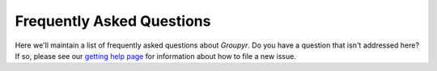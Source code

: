 .. _faq-label:

Frequently Asked Questions
==========================

Here we'll maintain a list of frequently asked questions about *Groupyr*. Do
you have a question that isn't addressed here? If so, please see our `getting
help page <getting_help.html>`_ for information about how to file a new
issue.

.. dropdown:: Why did we create *groupyr* and how does it compare to other similar packages?

    We created *groupyr* to be useful in our own research and we hope it is
    useful in yours. There are other packages for penalized regression in
    python. The `lightning <http://contrib.scikit-learn.org/lightning/>`_
    package has a lasso penalty but does not allow the user to specify
    groups. The `group_lasso
    <https://group-lasso.readthedocs.io/en/latest/#>`_ package is well
    designed and documented, but we found that *groupyr*'s execution time was
    faster for most problems. We also wanted estimators with built-in
    cross-validation using both grid search and the ``BayesSearchCV``
    sequential model based optimization.

    In the future, we hope that *groupyr* will include other methods for
    statistical learning with grouped covariates (e.g. unsupervised learning
    methods). These would also be out of scope for the aforementioned
    libraries. However, we encourage you to try many tools. If you find that
    another one is better suited to your problem, please `leave us some
    feedback <https://github.com/richford/groupyr/issues/new/choose>`_, go
    forth, and do good work. Happy coding!
